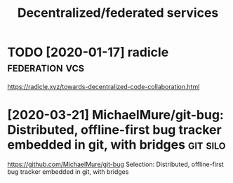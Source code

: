 #+TITLE: Decentralized/federated services
* TODO [2020-01-17] radicle                        :federation:vcs:
https://radicle.xyz/towards-decentralized-code-collaboration.html
* [2020-03-21] MichaelMure/git-bug: Distributed, offline-first bug tracker embedded in git, with bridges :git:silo:
https://github.com/MichaelMure/git-bug
Selection:
Distributed, offline-first bug tracker embedded in git, with bridges
